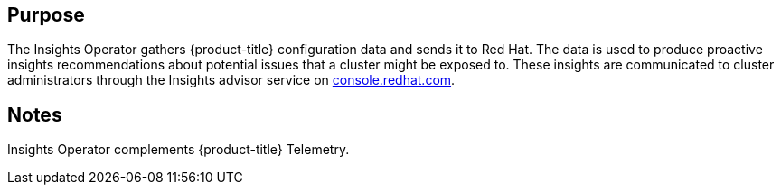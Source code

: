 // Module included in the following assemblies:
//
// * operators/operator-reference.adoc
// * installing/cluster-capabilities.adoc

ifeval::["{context}" == "cluster-capabilities"]
:cluster-caps:
endif::[]

ifeval::["{context}" == "cluster-operators-ref"]
:operator-ref:
endif::[]

:_mod-docs-content-type: REFERENCE
[id="insights-operator_{context}"]
ifdef::operator-ref[= Insights Operator]
ifdef::cluster-caps[= Insights capability]

ifdef::operator-ref[]

[NOTE]
====
The Insights Operator is an optional cluster capability that can be disabled by cluster administrators during installation. For more information about optional cluster capabilities, see "Cluster capabilities" in _Installing_.
====

endif::operator-ref[]

[discrete]
== Purpose

ifdef::cluster-caps[]

The Insights Operator provides the features for the `Insights` capability.

endif::cluster-caps[]

The Insights Operator gathers {product-title} configuration data and sends it to Red Hat. The data is used to produce proactive insights recommendations about potential issues that a cluster might be exposed to. These insights are communicated to cluster administrators through the Insights advisor service on link:https://console.redhat.com/[console.redhat.com].

ifdef::operator-ref[]

[discrete]
== Project

link:https://github.com/openshift/insights-operator[insights-operator]

[discrete]
== Configuration

No configuration is required.

endif::operator-ref[]

[discrete]
== Notes

Insights Operator complements {product-title} Telemetry.

ifeval::["{context}" == "cluster-operators-ref"]
:!operator-ref:
endif::[]

ifeval::["{context}" == "cluster-caps"]
:!cluster-caps:
endif::[]